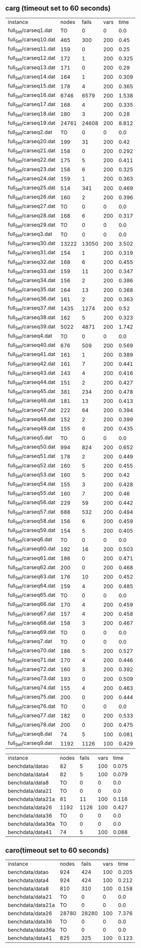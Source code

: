 
** carg (timeout set to 60 seconds)

#+BEGIN_SRC emacs-lisp :exports results :results table
  (org-table-import (expand-file-name "/tmp/savedcarg.csv") nil)
#+END_SRC
| instance              | nodes | fails | vars |  time |
| full_Set/carseq1.dat  |    TO |     0 |    0 |   0.0 |
| full_Set/carseq10.dat |   465 |   300 |  200 |  0.45 |
| full_Set/carseq11.dat |   159 |     0 |  200 |  0.25 |
| full_Set/carseq12.dat |   172 |     1 |  200 | 0.325 |
| full_Set/carseq13.dat |   171 |     0 |  200 |  0.29 |
| full_Set/carseq14.dat |   164 |     1 |  200 | 0.309 |
| full_Set/carseq15.dat |   178 |     4 |  200 | 0.365 |
| full_Set/carseq16.dat |  6746 |  6579 |  200 | 1.538 |
| full_Set/carseq17.dat |   168 |     4 |  200 | 0.335 |
| full_Set/carseq18.dat |   180 |     3 |  200 |  0.28 |
| full_Set/carseq19.dat | 24761 | 24608 |  200 | 8.812 |
| full_Set/carseq2.dat  |    TO |     0 |    0 |   0.0 |
| full_Set/carseq20.dat |   199 |    31 |  200 |  0.42 |
| full_Set/carseq21.dat |   158 |     0 |  200 | 0.292 |
| full_Set/carseq22.dat |   175 |     5 |  200 | 0.411 |
| full_Set/carseq23.dat |   158 |     6 |  200 | 0.325 |
| full_Set/carseq24.dat |   159 |     1 |  200 | 0.363 |
| full_Set/carseq25.dat |   514 |   341 |  200 | 0.469 |
| full_Set/carseq26.dat |   160 |     2 |  200 | 0.396 |
| full_Set/carseq27.dat |    TO |     0 |    0 |   0.0 |
| full_Set/carseq28.dat |   168 |     6 |  200 | 0.317 |
| full_Set/carseq29.dat |    TO |     0 |    0 |   0.0 |
| full_Set/carseq3.dat  |    TO |     0 |    0 |   0.0 |
| full_Set/carseq30.dat | 13222 | 13050 |  200 | 3.502 |
| full_Set/carseq31.dat |   154 |     1 |  200 | 0.319 |
| full_Set/carseq32.dat |   168 |     6 |  200 | 0.455 |
| full_Set/carseq33.dat |   159 |    11 |  200 | 0.347 |
| full_Set/carseq34.dat |   156 |     2 |  200 | 0.386 |
| full_Set/carseq35.dat |   164 |    13 |  200 | 0.368 |
| full_Set/carseq36.dat |   161 |     2 |  200 | 0.363 |
| full_Set/carseq37.dat |  1435 |  1274 |  200 |  0.52 |
| full_Set/carseq38.dat |   162 |     5 |  200 | 0.323 |
| full_Set/carseq39.dat |  5022 |  4871 |  200 | 1.742 |
| full_Set/carseq4.dat  |    TO |     0 |    0 |   0.0 |
| full_Set/carseq40.dat |   676 |   509 |  200 | 0.569 |
| full_Set/carseq41.dat |   161 |     1 |  200 | 0.389 |
| full_Set/carseq42.dat |   161 |     7 |  200 | 0.441 |
| full_Set/carseq43.dat |   143 |     4 |  200 | 0.416 |
| full_Set/carseq44.dat |   151 |     2 |  200 | 0.427 |
| full_Set/carseq45.dat |   381 |   234 |  200 | 0.478 |
| full_Set/carseq46.dat |   181 |    13 |  200 | 0.413 |
| full_Set/carseq47.dat |   222 |    64 |  200 | 0.394 |
| full_Set/carseq48.dat |   152 |     2 |  200 | 0.399 |
| full_Set/carseq49.dat |   155 |     6 |  200 | 0.435 |
| full_Set/carseq5.dat  |    TO |     0 |    0 |   0.0 |
| full_Set/carseq50.dat |   994 |   824 |  200 | 0.652 |
| full_Set/carseq51.dat |   178 |     2 |  200 | 0.449 |
| full_Set/carseq52.dat |   160 |     5 |  200 | 0.455 |
| full_Set/carseq53.dat |   160 |     5 |  200 |  0.42 |
| full_Set/carseq54.dat |   155 |     3 |  200 | 0.428 |
| full_Set/carseq55.dat |   160 |     7 |  200 |  0.46 |
| full_Set/carseq56.dat |   229 |    59 |  200 | 0.442 |
| full_Set/carseq57.dat |   688 |   532 |  200 | 0.494 |
| full_Set/carseq58.dat |   156 |     6 |  200 | 0.459 |
| full_Set/carseq59.dat |   154 |     5 |  200 | 0.405 |
| full_Set/carseq6.dat  |    TO |     0 |    0 |   0.0 |
| full_Set/carseq60.dat |   192 |    16 |  200 | 0.503 |
| full_Set/carseq61.dat |   186 |     0 |  200 | 0.471 |
| full_Set/carseq62.dat |   200 |     0 |  200 | 0.468 |
| full_Set/carseq63.dat |   176 |    10 |  200 | 0.452 |
| full_Set/carseq64.dat |   159 |     4 |  200 | 0.485 |
| full_Set/carseq65.dat |    TO |     0 |    0 |   0.0 |
| full_Set/carseq66.dat |   170 |     4 |  200 | 0.459 |
| full_Set/carseq67.dat |   157 |     4 |  200 | 0.458 |
| full_Set/carseq68.dat |   158 |     3 |  200 | 0.467 |
| full_Set/carseq69.dat |    TO |     0 |    0 |   0.0 |
| full_Set/carseq7.dat  |    TO |     0 |    0 |   0.0 |
| full_Set/carseq70.dat |   186 |     5 |  200 | 0.527 |
| full_Set/carseq71.dat |   170 |     4 |  200 | 0.446 |
| full_Set/carseq72.dat |   160 |     3 |  200 | 0.392 |
| full_Set/carseq73.dat |   193 |     0 |  200 | 0.509 |
| full_Set/carseq74.dat |   155 |     4 |  200 | 0.463 |
| full_Set/carseq75.dat |   200 |     0 |  200 | 0.444 |
| full_Set/carseq76.dat |    TO |     0 |    0 |   0.0 |
| full_Set/carseq77.dat |   182 |     0 |  200 | 0.533 |
| full_Set/carseq78.dat |   200 |     0 |  200 | 0.475 |
| full_Set/carseq8.dat  |    74 |     5 |  100 | 0.081 |
| full_Set/carseq9.dat  |  1192 |  1126 |  100 | 0.429 |

| instance            | nodes | fails | vars |  time |
| benchdata/datao     |    82 |     5 |  100 | 0.075 |
| benchdata/data4     |    82 |     5 |  100 | 0.079 |
| benchdata/data8     |    TO |     0 |    0 |   0.0 |
| benchdata/data21    |    TO |     0 |    0 |   0.0 |
| benchdata/data21a   |    81 |    11 |  100 | 0.116 |
| benchdata/data26    |  1192 |  1126 |  100 | 0.427 |
| benchdata/data36    |    TO |     0 |    0 |   0.0 |
| benchdata/data36a   |    TO |     0 |    0 |   0.0 |
| benchdata/data41    |    74 |     5 |  100 | 0.088 |



** caro(timeout set to 60 seconds)

#+BEGIN_SRC emacs-lisp :exports results :results table
(org-table-import (expand-file-name /tmp/savedcaro.csv) nil)
#+END_SRC

| instance            | nodes | fails | vars |  time |
| benchdata/datao     |   924 |   424 |  100 | 0.205 |
| benchdata/data4     |   924 |   424 |  100 | 0.212 |
| benchdata/data8     |   810 |   310 |  100 | 0.158 |
| benchdata/data21    |    TO |     0 |    0 |   0.0 |
| benchdata/data21a   |    TO |     0 |    0 |   0.0 |
| benchdata/data26    | 28780 | 28280 |  100 | 7.376 |
| benchdata/data36    |    TO |     0 |    0 |   0.0 |
| benchdata/data36a   |    TO |     0 |    0 |   0.0 |
| benchdata/data41    |   825 |   325 |  100 | 0.123 |

